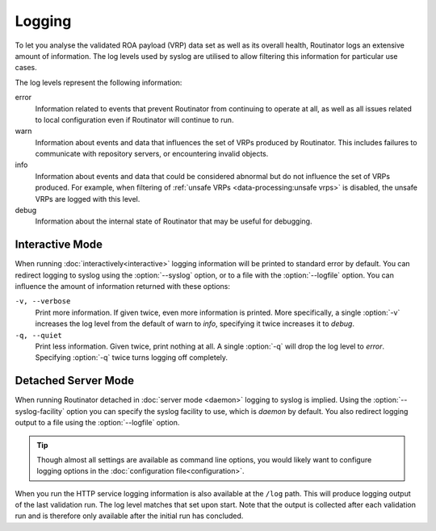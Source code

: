 Logging
=======

To let you analyse the validated ROA payload (VRP) data set as well as its
overall health, Routinator logs an extensive amount of information. The log
levels used by syslog are utilised to allow filtering this information for
particular use cases.

The log levels represent the following information:

error
      Information related to events that prevent Routinator from continuing to
      operate at all, as well as all issues related to local configuration even
      if Routinator will continue to run.

warn
      Information about events and data that influences the set of VRPs produced
      by Routinator. This includes failures to communicate with repository
      servers, or encountering invalid objects.

info
      Information about events and data that could be considered abnormal but do
      not influence the set of VRPs  produced. For example, when filtering of
      :ref:`unsafe VRPs <data-processing:unsafe vrps>` is disabled, the unsafe
      VRPs are logged with this level.

debug
      Information about the internal state of Routinator that may be useful for
      debugging.

Interactive Mode
----------------

When running :doc:`interactively<interactive>` logging information will be
printed to standard error by default. You can redirect logging to syslog using
the :option:`--syslog` option, or to a file with the :option:`--logfile` option.
You can influence the amount of information returned with these options:

``-v, --verbose``
      Print more information. If given twice, even more information is printed.
      More specifically, a single :option:`-v` increases the log level from the
      default of warn to *info*, specifying it twice increases it to *debug*.

``-q, --quiet``
      Print less information. Given twice, print nothing at all. A single
      :option:`-q` will drop the log level to *error*. Specifying :option:`-q`
      twice turns logging off completely.

Detached Server Mode
--------------------

When running Routinator detached in :doc:`server mode <daemon>`
logging to syslog is implied. Using the :option:`--syslog-facility` option you
can specify the syslog facility to use, which is *daemon* by default. You also
redirect logging output to a file using the :option:`--logfile` option.

.. Tip:: Though almost all settings are available as command line options, you
         would likely want to configure logging options in the
         :doc:`configuration file<configuration>`.

When you run the HTTP service logging information is also available at the
``/log`` path. This will produce logging output of the last validation
run. The log level matches that set upon start. Note that the output is
collected after each validation run and is therefore only available after the
initial run has concluded.

